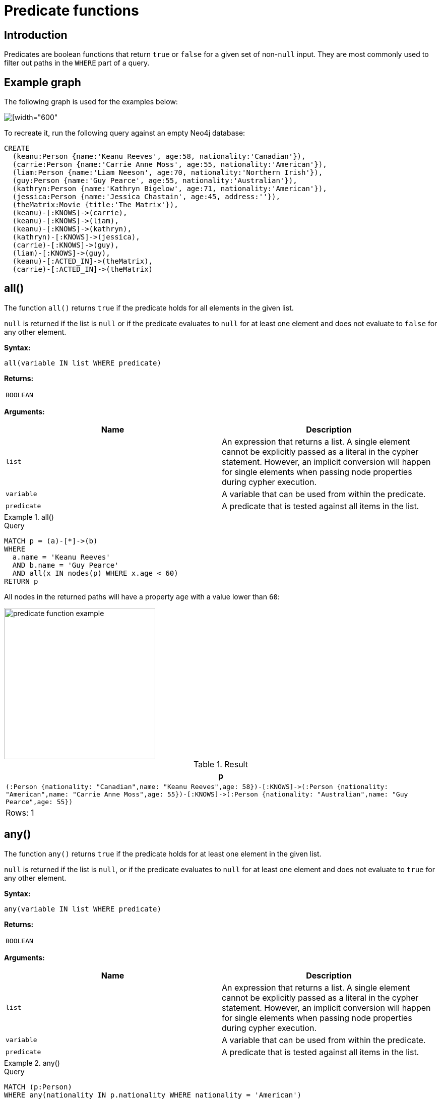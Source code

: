 :description: Predicates are boolean functions that return `true` or `false` for a given set of non-`null` input.

[[query-functions-predicate]]
= Predicate functions

== Introduction

Predicates are boolean functions that return `true` or `false` for a given set of non-`null` input.
They are most commonly used to filter out paths in the `WHERE` part of a query.

== Example graph

The following graph is used for the examples below:

image::graph_predicate_functions.svg[[width="600",role="middle"]

To recreate it, run the following query against an empty Neo4j database:

[source, cypher, role=test-setup]
----
CREATE
  (keanu:Person {name:'Keanu Reeves', age:58, nationality:'Canadian'}),
  (carrie:Person {name:'Carrie Anne Moss', age:55, nationality:'American'}),
  (liam:Person {name:'Liam Neeson', age:70, nationality:'Northern Irish'}),
  (guy:Person {name:'Guy Pearce', age:55, nationality:'Australian'}),
  (kathryn:Person {name:'Kathryn Bigelow', age:71, nationality:'American'}),
  (jessica:Person {name:'Jessica Chastain', age:45, address:''}),
  (theMatrix:Movie {title:'The Matrix'}),
  (keanu)-[:KNOWS]->(carrie),
  (keanu)-[:KNOWS]->(liam),
  (keanu)-[:KNOWS]->(kathryn),
  (kathryn)-[:KNOWS]->(jessica),
  (carrie)-[:KNOWS]->(guy),
  (liam)-[:KNOWS]->(guy),
  (keanu)-[:ACTED_IN]->(theMatrix),
  (carrie)-[:ACTED_IN]->(theMatrix)
----

[[functions-all]]
== all()

The function `all()` returns `true` if the predicate holds for all elements in the given list.

`null` is returned if the list is `null` or if the predicate evaluates to `null` for at least one element and does not evaluate to `false` for any other element.

*Syntax:*

[source, syntax, role="noheader"]
----
all(variable IN list WHERE predicate)
----

*Returns:*

|===

| `BOOLEAN`

|===

*Arguments:*

[options="header"]
|===

| Name | Description

| `list`
a|
An expression that returns a list.
A single element cannot be explicitly passed as a literal in the cypher statement.
However, an implicit conversion will happen for single elements when passing node properties during cypher execution.

| `variable`
| A variable that can be used from within the predicate.

| `predicate`
| A predicate that is tested against all items in the list.

|===


.+all()+
======

.Query
[source, cypher, indent=0]
----
MATCH p = (a)-[*]->(b)
WHERE
  a.name = 'Keanu Reeves'
  AND b.name = 'Guy Pearce'
  AND all(x IN nodes(p) WHERE x.age < 60)
RETURN p
----

All nodes in the returned paths will have a property `age` with a value lower than `60`:

image::predicate_function_example.svg[width="300",role="middle"]

.Result
[role="queryresult",options="header,footer",cols="1*<m"]
|===

| +p+
| +(:Person {nationality: "Canadian",name: "Keanu Reeves",age: 58})-[:KNOWS]->(:Person {nationality: "American",name: "Carrie Anne Moss",age: 55})-[:KNOWS]->(:Person {nationality: "Australian",name: "Guy Pearce",age: 55})+
1+d|Rows: 1

|===

======


[[functions-any]]
== any()

The function `any()` returns `true` if the predicate holds for at least one element in the given list.

`null` is returned if the list is `null`, or if the predicate evaluates to `null` for at least one element and does not evaluate to `true` for any other element.

*Syntax:*

[source, syntax, role="noheader"]
----
any(variable IN list WHERE predicate)
----

*Returns:*

|===

| `BOOLEAN`

|===

*Arguments:*

[options="header"]
|===
| Name | Description

| `list`
a|
An expression that returns a list.
A single element cannot be explicitly passed as a literal in the cypher statement.
However, an implicit conversion will happen for single elements when passing node properties during cypher execution.

| `variable`
| A variable that can be used from within the predicate.

| `predicate`
| A predicate that is tested against all items in the list.

|===


.+any()+
======

.Query
[source, cypher, indent=0]
----
MATCH (p:Person)
WHERE any(nationality IN p.nationality WHERE nationality = 'American')
RETURN p
----

The query returns the `Person` nodes with the `nationality` property value `American`:

.Result
[role="queryresult",options="header,footer",cols="1*<m"]
|===

| +p+
| +{"nationality":"American","name":"Carrie Anne Moss","age":55}+
| +{"nationality":"American","name":"Kathryn Bigelow","age":71}+

1+d|Rows: 2

|===

======


[[functions-exists]]
== exists()

The function `exists()` returns `true` if a match for the given pattern exists in the graph.

`null` is returned if the input argument is `null`.

[NOTE]
====
To check if a property is not `null` use the xref::syntax/operators.adoc#cypher-comparison[`IS NOT NULL` predicate].
====

*Syntax:*

[source, syntax, role="noheader"]
----
exists(pattern)
----

*Returns:*

|===

| `BOOLEAN`

|===

*Arguments:*

[options="header"]
|===
| Name | Description

| `pattern`
| A pattern.

|===


.+exists()+
======

.Query
[source, cypher, indent=0]
----
MATCH (p:Person)
RETURN
  p.name AS name,
  exists((p)-[:ACTED_IN]->()) AS has_acted_in_rel
----

This query returns the `name` property of every `Person` node, along with a boolean (`true` or `false`) indicating if those nodes have an `ACTED_IN` relationship in the graph.

.Result
[role="queryresult",options="header,footer",cols="2*<m"]
|===

| +name+ | +has_acted_in_rel+
| +"Carrie Anne Moss"+ | +true+
| +"Keanu Reeves"+ | +true+
| +"Liam Neeson"+ | +false+
| +"Guy Pearce"+ | +false+
| +"Kathryn Bigelow"+ | +false+
| +"Jessica Chastain"+ | +false+
2+d|Rows: 6

|===

======

[NOTE]
====
The *function* `exists()` looks very similar to the *expression* `+EXISTS { ... }+`, but they are not related.

See xref::expressions/subquery.adoc#existential[Using EXISTS subqueries] for more information.
====


[[functions-isempty]]
== isEmpty()

The function `isEmpty()` returns `true` if the given list or map contains no elements, or if the given string contains no characters.

*Syntax:*

[source, syntax, role="noheader"]
----
isEmpty(list)
----

*Returns:*

|===

| `BOOLEAN`

|===

*Arguments:*

[options="header"]
|===
| Name | Description

| `list`
| An expression that returns a list.

|===


.+isEmpty(list)+
======

.Query
[source, cypher]
----
MATCH (p:Person)
WHERE NOT isEmpty(p.nationality)
RETURN p.name, p.nationality
----

This query returns every `Person` node in the graph with a set `nationality` property value (i.e., all `Person` nodes except for `Jessica Chastain`):

.Result
[role="queryresult",options="header,footer",cols="2*<m"]
|===
| p.name | p.nationality
| "Keanu Reeves" | "Canadian"
| "Carrie Anne Moss" | "American"
| "Liam Neeson" | "Northern Irish"
| "Guy Pearce" | "Australian"
| "Kathryn Bigelow" | "American"
2+d|Rows: 5
|===

======


*Syntax:*

[source, syntax, role="noheader"]
----
isEmpty(map)
----

*Returns:*

|===

| `BOOLEAN`

|===

*Arguments:*

[options="header"]
|===
| Name | Description

| `map`
| An expression that returns a map.

|===


.+isEmpty(map)+
======

.Query
[source, cypher, indent=0]
----
MATCH (n)
WHERE isEmpty(properties(n))
RETURN n
----

Because the example graph contains no empty nodes, nothing is returned:

.Result
----
(no changes, no records)
----

======


*Syntax:*

[source, syntax, role="noheader"]
----
isEmpty(string)
----

*Returns:*
|===

| `BOOLEAN`

|===

*Arguments:*

[options="header"]
|===
| Name | Description

| `string`
| An expression that returns a string.

|===


.+isEmpty(string)+
======

.Query
[source, cypher, indent=0]
----
MATCH (p:Person)
WHERE isEmpty(p.address)
RETURN p.name AS name
----

The `name` property of each node that has an empty (empty string) `address` property is returned:

.Result
[role="queryresult",options="header,footer",cols="1*<m"]
|===

| +name+
| +"Jessica Chastain"+
1+d|Rows: 1

|===

======

[NOTE]
====
The function `isEmpty()`, like most other Cypher functions, returns `null` if `null` is passed in to the function.
That means that a predicate `isEmpty(n.address)` will filter out all nodes where the `address` property is not set.
Thus, `isEmpty()` is not suited to test for `null`-values.
`IS NULL` or `IS NOT NULL` should be used for that purpose.
====


[[functions-none]]
== none()

The function `none()` returns `true` if the predicate does _not_ hold for any element in the given list.

`null` is returned if the list is `null`, or if the predicate evaluates to `null` for at least one element and does not evaluate to `true` for any other element.

*Syntax:*

[source, syntax, role="noheader"]
----
none(variable IN list WHERE predicate)
----

*Returns:*
|===

| `BOOLEAN`

|===

*Arguments:*

[options="header"]
|===
| Name | Description

| `list`
a|
An expression that returns a list.
A single element cannot be explicitly passed as a literal in the cypher statement.
However, an implicit conversion will happen for single elements when passing node properties during cypher execution.

| `variable`
| A variable that can be used from within the predicate.

| `predicate`
| A predicate that is tested against all items in the list.

|===


.+none()+
======

.Query
[source, cypher, indent=0]
----
MATCH p = (n)-[*]->(b)
WHERE
  n.name = 'Keanu Reeves'
  AND none(x IN nodes(p) WHERE x.age > 60)
RETURN p
----

No node in the returned path has an `age` property with a greater value than `60`:

image::predicate_function_example.svg[width="300",role="middle"]


.Result
[role="queryresult",options="header,footer",cols="1*<m"]
|===

| +p+
| +(:Person {nationality: "Canadian",name: "Keanu Reeves",age: 58})-[:KNOWS]->(:Person {nationality: "American",name: "Carrie Anne Moss",age: 55})+
| +(:Person {nationality: "Canadian",name: "Keanu Reeves",age: 58})-[:KNOWS]->(:Person {nationality: "American",name: "Carrie Anne Moss",age: 55})-[:KNOWS]->(:Person {nationality: "Australian",name: "Guy Pearce",age: 55})+
1+d|Rows: 2

|===

======


[[functions-single]]
== single()

The function `single()` returns `true` if the predicate holds for exactly _one_ of the elements in the given list.

`null` is returned if the list is `null`, or if the predicate evaluates to `null` for at least one element and `true` for max one element.

*Syntax:*

[source, syntax, role="noheader"]
----
single(variable IN list WHERE predicate)
----

*Returns:*
|===

| `BOOLEAN`

|===

*Arguments:*
[options="header"]
|===
| Name | Description

| `list`
| An expression that returns a list.

| `variable`
| A variable that can be used from within the predicate.

| `predicate`
| A predicate that is tested against all items in the list.

|===


.+single()+
======

.Query
[source, cypher, indent=0]
----
MATCH p = (n)-->(b)
WHERE
  n.name = 'Keanu Reeves'
  AND single(x IN nodes(p) WHERE x.nationality = 'Northern Irish')
RETURN p
----

In every returned path there is exactly one node which the `nationality` property value `Northern Irish`:

.Result
[role="queryresult",options="header,footer",cols="1*<m"]
|===

| +p+
| +(:Person {nationality: "Canadian",name: "Keanu Reeves",age: 58})-[:KNOWS]->(:Person {nationality: "Northern Irish",name: "Liam Neeson",age: 70})+
1+d|Rows: 1

|===

======
